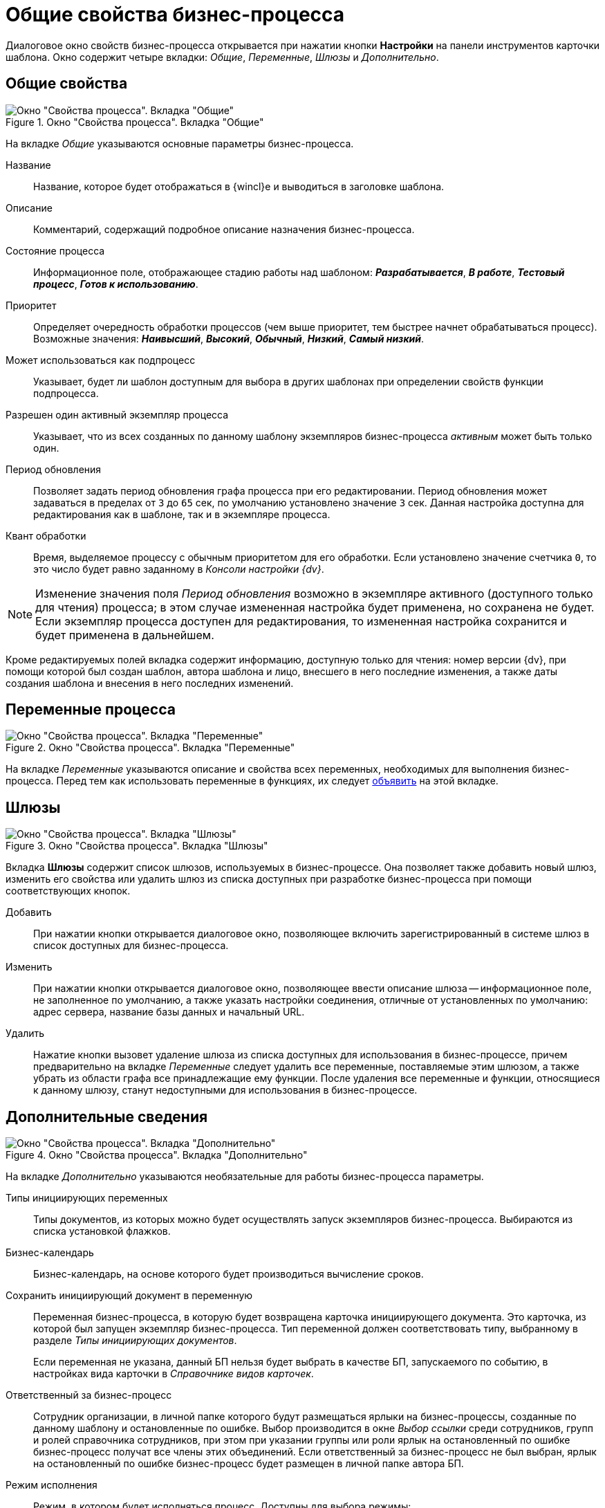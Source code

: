= Общие свойства бизнес-процесса

Диалоговое окно свойств бизнес-процесса открывается при нажатии кнопки *Настройки* на панели инструментов карточки шаблона. Окно содержит четыре вкладки: _Общие_, _Переменные_, _Шлюзы_ и _Дополнительно_.

[#general]
== Общие свойства

.Окно "Свойства процесса". Вкладка "Общие"
image::bp-properties-general.png[Окно "Свойства процесса". Вкладка "Общие"]

На вкладке _Общие_ указываются основные параметры бизнес-процесса.

Название::
Название, которое будет отображаться в {wincl}е и выводиться в заголовке шаблона.

Описание::
Комментарий, содержащий подробное описание назначения бизнес-процесса.

Состояние процесса::
Информационное поле, отображающее стадию работы над шаблоном: *_Разрабатывается_*, *_В работе_*, *_Тестовый процесс_*, *_Готов к использованию_*.

Приоритет::
Определяет очередность обработки процессов (чем выше приоритет, тем быстрее начнет обрабатываться процесс). Возможные значения: *_Наивысший_*, *_Высокий_*, *_Обычный_*, *_Низкий_*, *_Самый низкий_*.

Может использоваться как подпроцесс::
Указывает, будет ли шаблон доступным для выбора в других шаблонах при определении свойств функции подпроцесса.

Разрешен один активный экземпляр процесса::
Указывает, что из всех созданных по данному шаблону экземпляров бизнес-процесса _активным_ может быть только один.

Период обновления::
Позволяет задать период обновления графа процесса при его редактировании. Период обновления может задаваться в пределах от `3` до `65` сек, по умолчанию установлено значение `3` сек. Данная настройка доступна для редактирования как в шаблоне, так и в экземпляре процесса.

Квант обработки::
Время, выделяемое процессу с обычным приоритетом для его обработки. Если установлено значение счетчика `0`, то это число будет равно заданному в _Консоли настройки {dv}_.

[NOTE]
====
Изменение значения поля _Период обновления_ возможно в экземпляре активного (доступного только для чтения) процесса; в этом случае измененная настройка будет применена, но сохранена не будет. Если экземпляр процесса доступен для редактирования, то измененная настройка сохранится и будет применена в дальнейшем.
====

Кроме редактируемых полей вкладка содержит информацию, доступную только для чтения: номер версии {dv}, при помощи которой был создан шаблон, автора шаблона и лицо, внесшего в него последние изменения, а также даты создания шаблона и внесения в него последних изменений.

[#variables]
== Переменные процесса

.Окно "Свойства процесса". Вкладка "Переменные"
image::bp-properties-variables.png[Окно "Свойства процесса". Вкладка "Переменные"]

На вкладке _Переменные_ указываются описание и свойства всех переменных, необходимых для выполнения бизнес-процесса. Перед тем как использовать переменные в функциях, их следует xref:bp-settings-variables.adoc[объявить] на этой вкладке.

== Шлюзы

.Окно "Свойства процесса". Вкладка "Шлюзы"
image::bp-properties-gates.png[Окно "Свойства процесса". Вкладка "Шлюзы"]

Вкладка *Шлюзы* содержит список шлюзов, используемых в бизнес-процессе. Она позволяет также добавить новый шлюз, изменить его свойства или удалить шлюз из списка доступных при разработке бизнес-процесса при помощи соответствующих кнопок.

Добавить::
При нажатии кнопки открывается диалоговое окно, позволяющее включить зарегистрированный в системе шлюз в список доступных для бизнес-процесса.

Изменить::
При нажатии кнопки открывается диалоговое окно, позволяющее ввести описание шлюза -- информационное поле, не заполненное по умолчанию, а также указать настройки соединения, отличные от установленных по умолчанию: адрес сервера, название базы данных и начальный URL.

Удалить::
Нажатие кнопки вызовет удаление шлюза из списка доступных для использования в бизнес-процессе, причем предварительно на вкладке _Переменные_ следует удалить все переменные, поставляемые этим шлюзом, а также убрать из области графа все принадлежащие ему функции. После удаления все переменные и функции, относящиеся к данному шлюзу, станут недоступными для использования в бизнес-процессе.

[#additional]
== Дополнительные сведения

.Окно "Свойства процесса". Вкладка "Дополнительно"
image::bp-properties-additional.png[Окно "Свойства процесса". Вкладка "Дополнительно"]

На вкладке _Дополнительно_ указываются необязательные для работы бизнес-процесса параметры.

Типы инициирующих переменных::
Типы документов, из которых можно будет осуществлять запуск экземпляров бизнес-процесса. Выбираются из списка установкой флажков.

Бизнес-календарь::
Бизнес-календарь, на основе которого будет производиться вычисление сроков.

Сохранить инициирующий документ в переменную::
Переменная бизнес-процесса, в которую будет возвращена карточка инициирующего документа. Это карточка, из которой был запущен экземпляр бизнес-процесса. Тип переменной должен соответствовать типу, выбранному в разделе _Типы инициирующих документов_.
+
Если переменная не указана, данный БП нельзя будет выбрать в качестве БП, запускаемого по событию, в настройках вида карточки в _Справочнике видов карточек_.

Ответственный за бизнес-процесс::
Сотрудник организации, в личной папке которого будут размещаться ярлыки на бизнес-процессы, созданные по данному шаблону и остановленные по ошибке. Выбор производится в окне _Выбор ссылки_ среди сотрудников, групп и ролей справочника сотрудников, при этом при указании группы или роли ярлык на остановленный по ошибке бизнес-процесс получат все члены этих объединений. Если ответственный за бизнес-процесс не был выбран, ярлык на остановленный по ошибке бизнес-процесс будет размещен в личной папке автора БП.

Режим исполнения::
Режим, в котором будет исполняться процесс. Доступны для выбора режимы:
+
* *_x86_* -- обрабатывать в режиме x86.
* *_x64_* -- обрабатывать в режиме x64.
* *_Любой_* -- процесс может исполняться в режиме x86 или x64. В обычном случае БП будет обрабатываться в режиме x64.
* *_Определить автоматически_* -- требуемый режим (x86 или x64) будет определён в зависимости от состава шлюзов и их настроек. Данный режим используется по умолчанию для новых БП.
+
****
Если БП использует шлюзы, следует учитывать, что некоторые из них (например, _Шлюз к 1С_) могут не работать в x64 режиме. Поэтому:

* При запуске процесса на сервере осуществляется вычисление режима исполнения процесса.
* В одном процессе допускается использование шлюзов с режимом исполнения *_x86_* и *_Любой_* или *_x64_* и *_Любой_*. Совместное использование шлюзов *_x86_* и *_x64_* не допускается.
* Вычисленный режим исполнения для шлюзов сравнивается с установленным для процесса. Если они не конфликтуют, процессу присваивается более жесткий режим исполнения:
** Из *_x86_* и *_Любой_* -- *_x86_*.
** Из *_x64_* и *_Любой_* -- *_x64_*.
** Из *_Любой_* и *_Любой_* -- *_Любой_*.
****

Защитить сценарии процесса::
Установка флага приведет к шифрованию симметричным ключом используемых в бизнес-процессе сценариев.

Журналирование::
Открывает окно _Настройки журналирования_, в котором:
+
* В поле _Уровень журналирования_ можно указать глубину сбора информации о прохождении бизнес-процессов:
** *_Не вести журнал_*.
** *_Ошибки_*: в журнал будет заноситься информация об ошибках и информационных сообщениях с важностью большей или равной `10`. Если таковых нет, журнал останется пустым.
** *_Предупреждения_*: в журнал будет заноситься информация об ошибках и предупреждениях, а также об информационных сообщениях с важностью большей или равной `5`.
** *_Все сообщения_*.
* В секции _Стратегия очистки журнала_ положение переключателя задает моменты очистки журнала:
** *Не очищать журнал*.
** *Оставлять не более чем < > сообщений*.
** *Удалять сообщения старше чем < > дней*.
+
Просмотр записей журнала для его последующей очистки осуществляется автоматически каждые `15` минут независимо от выбранной стратегии.

Завершение процесса::
Кнопка позволяет указать системе, что делать с экземпляром процесса после его успешного завершения:
+
* *Ничего не делать*.
* *Удалить процесс* в корзину или безвозвратно. +
Если поставить флаг `*Окончательное удаление*`, бизнес-процессы будут удаляться без возможности восстановления.
+
[WARNING]
====
Если активность бизнес-процессов очень высокая, рекомендуется удалять завершенные БП в корзину и планировать время (технологическое окно) для очистки корзины. В противном случае возможно возникновение проблем с СУБД.
====
+
* *Архивировать процесс* немедленно после завершения, или, при наличии флага `*Отложенное архивирование*`, согласно расписанию архивирования.
+
Опция *Архивировать процесс* сработает только в случае, если учетная запись сервиса Workflow включена в группу *{dv-arch-ops-serv}* на сервере {dv} .
+
В целях повышения производительности Workflow, при архивировании рекомендуется использовать опцию `*Отложенное архивирование*`.
